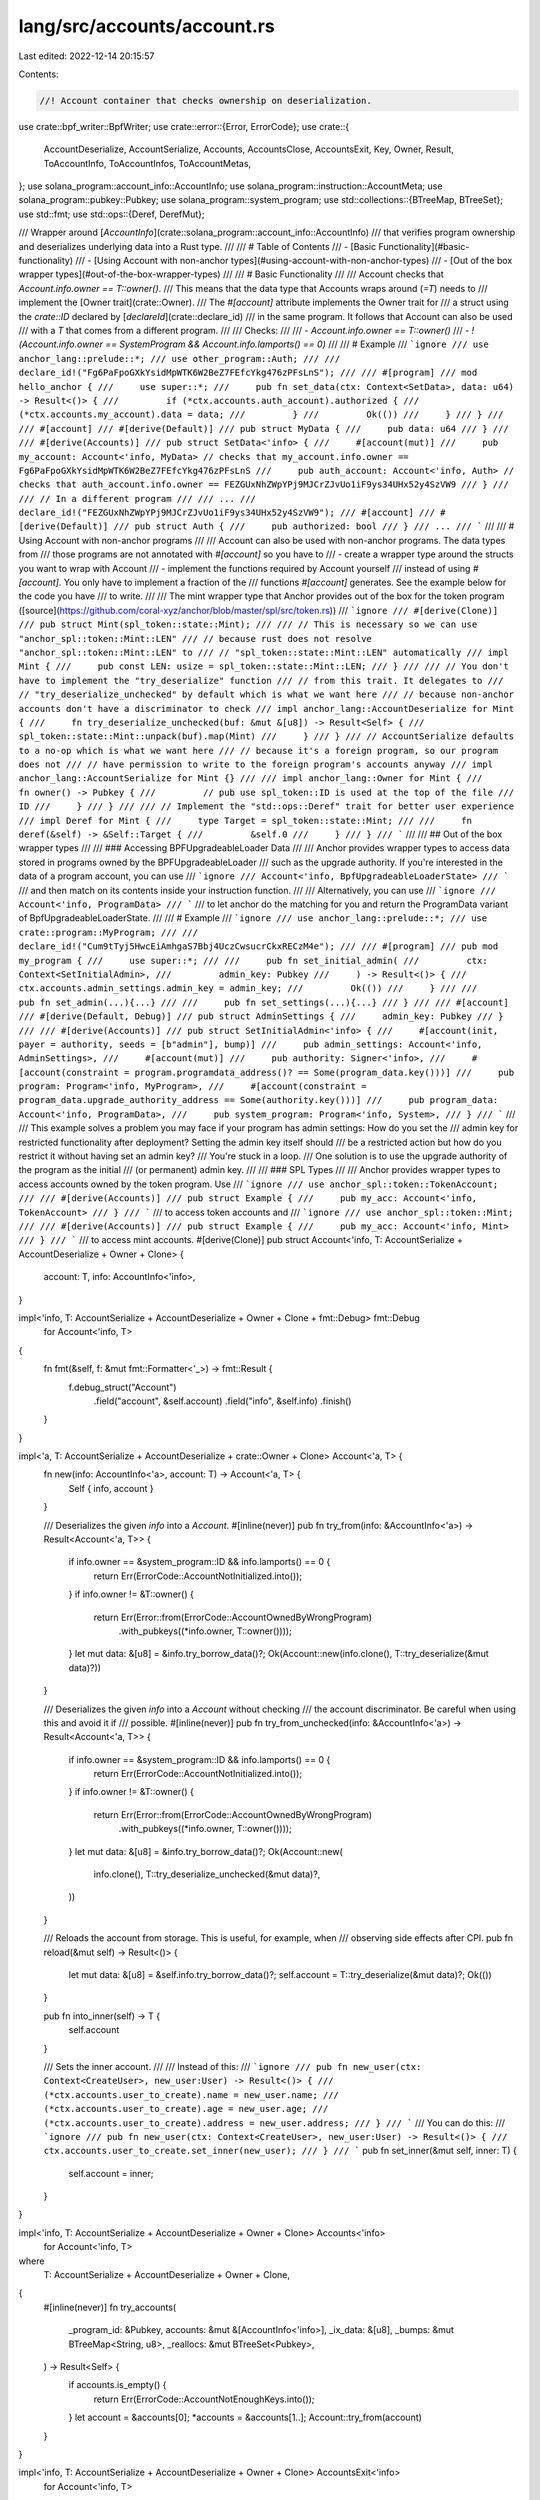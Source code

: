 lang/src/accounts/account.rs
============================

Last edited: 2022-12-14 20:15:57

Contents:

.. code-block:: rs

    //! Account container that checks ownership on deserialization.

use crate::bpf_writer::BpfWriter;
use crate::error::{Error, ErrorCode};
use crate::{
    AccountDeserialize, AccountSerialize, Accounts, AccountsClose, AccountsExit, Key, Owner,
    Result, ToAccountInfo, ToAccountInfos, ToAccountMetas,
};
use solana_program::account_info::AccountInfo;
use solana_program::instruction::AccountMeta;
use solana_program::pubkey::Pubkey;
use solana_program::system_program;
use std::collections::{BTreeMap, BTreeSet};
use std::fmt;
use std::ops::{Deref, DerefMut};

/// Wrapper around [`AccountInfo`](crate::solana_program::account_info::AccountInfo)
/// that verifies program ownership and deserializes underlying data into a Rust type.
///
/// # Table of Contents
/// - [Basic Functionality](#basic-functionality)
/// - [Using Account with non-anchor types](#using-account-with-non-anchor-types)
/// - [Out of the box wrapper types](#out-of-the-box-wrapper-types)
///
/// # Basic Functionality
///
/// Account checks that `Account.info.owner == T::owner()`.
/// This means that the data type that Accounts wraps around (`=T`) needs to
/// implement the [Owner trait](crate::Owner).
/// The `#[account]` attribute implements the Owner trait for
/// a struct using the `crate::ID` declared by [`declareId`](crate::declare_id)
/// in the same program. It follows that Account can also be used
/// with a `T` that comes from a different program.
///
/// Checks:
///
/// - `Account.info.owner == T::owner()`
/// - `!(Account.info.owner == SystemProgram && Account.info.lamports() == 0)`
///
/// # Example
/// ```ignore
/// use anchor_lang::prelude::*;
/// use other_program::Auth;
///
/// declare_id!("Fg6PaFpoGXkYsidMpWTK6W2BeZ7FEfcYkg476zPFsLnS");
///
/// #[program]
/// mod hello_anchor {
///     use super::*;
///     pub fn set_data(ctx: Context<SetData>, data: u64) -> Result<()> {
///         if (*ctx.accounts.auth_account).authorized {
///             (*ctx.accounts.my_account).data = data;
///         }
///         Ok(())
///     }
/// }
///
/// #[account]
/// #[derive(Default)]
/// pub struct MyData {
///     pub data: u64
/// }
///
/// #[derive(Accounts)]
/// pub struct SetData<'info> {
///     #[account(mut)]
///     pub my_account: Account<'info, MyData> // checks that my_account.info.owner == Fg6PaFpoGXkYsidMpWTK6W2BeZ7FEfcYkg476zPFsLnS
///     pub auth_account: Account<'info, Auth> // checks that auth_account.info.owner == FEZGUxNhZWpYPj9MJCrZJvUo1iF9ys34UHx52y4SzVW9
/// }
///
/// // In a different program
///
/// ...
/// declare_id!("FEZGUxNhZWpYPj9MJCrZJvUo1iF9ys34UHx52y4SzVW9");
/// #[account]
/// #[derive(Default)]
/// pub struct Auth {
///     pub authorized: bool
/// }
/// ...
/// ```
///
/// # Using Account with non-anchor programs
///
/// Account can also be used with non-anchor programs. The data types from
/// those programs are not annotated with `#[account]` so you have to
/// - create a wrapper type around the structs you want to wrap with Account
/// - implement the functions required by Account yourself
/// instead of using `#[account]`. You only have to implement a fraction of the
/// functions `#[account]` generates. See the example below for the code you have
/// to write.
///
/// The mint wrapper type that Anchor provides out of the box for the token program ([source](https://github.com/coral-xyz/anchor/blob/master/spl/src/token.rs))
/// ```ignore
/// #[derive(Clone)]
/// pub struct Mint(spl_token::state::Mint);
///
/// // This is necessary so we can use "anchor_spl::token::Mint::LEN"
/// // because rust does not resolve "anchor_spl::token::Mint::LEN" to
/// // "spl_token::state::Mint::LEN" automatically
/// impl Mint {
///     pub const LEN: usize = spl_token::state::Mint::LEN;
/// }
///
/// // You don't have to implement the "try_deserialize" function
/// // from this trait. It delegates to
/// // "try_deserialize_unchecked" by default which is what we want here
/// // because non-anchor accounts don't have a discriminator to check
/// impl anchor_lang::AccountDeserialize for Mint {
///     fn try_deserialize_unchecked(buf: &mut &[u8]) -> Result<Self> {
///         spl_token::state::Mint::unpack(buf).map(Mint)
///     }
/// }
/// // AccountSerialize defaults to a no-op which is what we want here
/// // because it's a foreign program, so our program does not
/// // have permission to write to the foreign program's accounts anyway
/// impl anchor_lang::AccountSerialize for Mint {}
///
/// impl anchor_lang::Owner for Mint {
///     fn owner() -> Pubkey {
///         // pub use spl_token::ID is used at the top of the file
///         ID
///     }
/// }
///
/// // Implement the "std::ops::Deref" trait for better user experience
/// impl Deref for Mint {
///     type Target = spl_token::state::Mint;
///
///     fn deref(&self) -> &Self::Target {
///         &self.0
///     }
/// }
/// ```
///
/// ## Out of the box wrapper types
///
/// ### Accessing BPFUpgradeableLoader Data
///
/// Anchor provides wrapper types to access data stored in programs owned by the BPFUpgradeableLoader
/// such as the upgrade authority. If you're interested in the data of a program account, you can use
/// ```ignore
/// Account<'info, BpfUpgradeableLoaderState>
/// ```
/// and then match on its contents inside your instruction function.
///
/// Alternatively, you can use
/// ```ignore
/// Account<'info, ProgramData>
/// ```
/// to let anchor do the matching for you and return the ProgramData variant of BpfUpgradeableLoaderState.
///
/// # Example
/// ```ignore
/// use anchor_lang::prelude::*;
/// use crate::program::MyProgram;
///
/// declare_id!("Cum9tTyj5HwcEiAmhgaS7Bbj4UczCwsucrCkxRECzM4e");
///
/// #[program]
/// pub mod my_program {
///     use super::*;
///
///     pub fn set_initial_admin(
///         ctx: Context<SetInitialAdmin>,
///         admin_key: Pubkey
///     ) -> Result<()> {
///         ctx.accounts.admin_settings.admin_key = admin_key;
///         Ok(())
///     }
///
///     pub fn set_admin(...){...}
///
///     pub fn set_settings(...){...}
/// }
///
/// #[account]
/// #[derive(Default, Debug)]
/// pub struct AdminSettings {
///     admin_key: Pubkey
/// }
///
/// #[derive(Accounts)]
/// pub struct SetInitialAdmin<'info> {
///     #[account(init, payer = authority, seeds = [b"admin"], bump)]
///     pub admin_settings: Account<'info, AdminSettings>,
///     #[account(mut)]
///     pub authority: Signer<'info>,
///     #[account(constraint = program.programdata_address()? == Some(program_data.key()))]
///     pub program: Program<'info, MyProgram>,
///     #[account(constraint = program_data.upgrade_authority_address == Some(authority.key()))]
///     pub program_data: Account<'info, ProgramData>,
///     pub system_program: Program<'info, System>,
/// }
/// ```
///
/// This example solves a problem you may face if your program has admin settings: How do you set the
/// admin key for restricted functionality after deployment? Setting the admin key itself should
/// be a restricted action but how do you restrict it without having set an admin key?
/// You're stuck in a loop.
/// One solution is to use the upgrade authority of the program as the initial
/// (or permanent) admin key.
///
/// ### SPL Types
///
/// Anchor provides wrapper types to access accounts owned by the token program. Use
/// ```ignore
/// use anchor_spl::token::TokenAccount;
///
/// #[derive(Accounts)]
/// pub struct Example {
///     pub my_acc: Account<'info, TokenAccount>
/// }
/// ```
/// to access token accounts and
/// ```ignore
/// use anchor_spl::token::Mint;
///
/// #[derive(Accounts)]
/// pub struct Example {
///     pub my_acc: Account<'info, Mint>
/// }
/// ```
/// to access mint accounts.
#[derive(Clone)]
pub struct Account<'info, T: AccountSerialize + AccountDeserialize + Owner + Clone> {
    account: T,
    info: AccountInfo<'info>,
}

impl<'info, T: AccountSerialize + AccountDeserialize + Owner + Clone + fmt::Debug> fmt::Debug
    for Account<'info, T>
{
    fn fmt(&self, f: &mut fmt::Formatter<'_>) -> fmt::Result {
        f.debug_struct("Account")
            .field("account", &self.account)
            .field("info", &self.info)
            .finish()
    }
}

impl<'a, T: AccountSerialize + AccountDeserialize + crate::Owner + Clone> Account<'a, T> {
    fn new(info: AccountInfo<'a>, account: T) -> Account<'a, T> {
        Self { info, account }
    }

    /// Deserializes the given `info` into a `Account`.
    #[inline(never)]
    pub fn try_from(info: &AccountInfo<'a>) -> Result<Account<'a, T>> {
        if info.owner == &system_program::ID && info.lamports() == 0 {
            return Err(ErrorCode::AccountNotInitialized.into());
        }
        if info.owner != &T::owner() {
            return Err(Error::from(ErrorCode::AccountOwnedByWrongProgram)
                .with_pubkeys((*info.owner, T::owner())));
        }
        let mut data: &[u8] = &info.try_borrow_data()?;
        Ok(Account::new(info.clone(), T::try_deserialize(&mut data)?))
    }

    /// Deserializes the given `info` into a `Account` without checking
    /// the account discriminator. Be careful when using this and avoid it if
    /// possible.
    #[inline(never)]
    pub fn try_from_unchecked(info: &AccountInfo<'a>) -> Result<Account<'a, T>> {
        if info.owner == &system_program::ID && info.lamports() == 0 {
            return Err(ErrorCode::AccountNotInitialized.into());
        }
        if info.owner != &T::owner() {
            return Err(Error::from(ErrorCode::AccountOwnedByWrongProgram)
                .with_pubkeys((*info.owner, T::owner())));
        }
        let mut data: &[u8] = &info.try_borrow_data()?;
        Ok(Account::new(
            info.clone(),
            T::try_deserialize_unchecked(&mut data)?,
        ))
    }

    /// Reloads the account from storage. This is useful, for example, when
    /// observing side effects after CPI.
    pub fn reload(&mut self) -> Result<()> {
        let mut data: &[u8] = &self.info.try_borrow_data()?;
        self.account = T::try_deserialize(&mut data)?;
        Ok(())
    }

    pub fn into_inner(self) -> T {
        self.account
    }

    /// Sets the inner account.
    ///
    /// Instead of this:
    /// ```ignore
    /// pub fn new_user(ctx: Context<CreateUser>, new_user:User) -> Result<()> {
    ///     (*ctx.accounts.user_to_create).name = new_user.name;
    ///     (*ctx.accounts.user_to_create).age = new_user.age;
    ///     (*ctx.accounts.user_to_create).address = new_user.address;
    /// }
    /// ```
    /// You can do this:
    /// ```ignore
    /// pub fn new_user(ctx: Context<CreateUser>, new_user:User) -> Result<()> {
    ///     ctx.accounts.user_to_create.set_inner(new_user);
    /// }
    /// ```
    pub fn set_inner(&mut self, inner: T) {
        self.account = inner;
    }
}

impl<'info, T: AccountSerialize + AccountDeserialize + Owner + Clone> Accounts<'info>
    for Account<'info, T>
where
    T: AccountSerialize + AccountDeserialize + Owner + Clone,
{
    #[inline(never)]
    fn try_accounts(
        _program_id: &Pubkey,
        accounts: &mut &[AccountInfo<'info>],
        _ix_data: &[u8],
        _bumps: &mut BTreeMap<String, u8>,
        _reallocs: &mut BTreeSet<Pubkey>,
    ) -> Result<Self> {
        if accounts.is_empty() {
            return Err(ErrorCode::AccountNotEnoughKeys.into());
        }
        let account = &accounts[0];
        *accounts = &accounts[1..];
        Account::try_from(account)
    }
}

impl<'info, T: AccountSerialize + AccountDeserialize + Owner + Clone> AccountsExit<'info>
    for Account<'info, T>
{
    fn exit(&self, program_id: &Pubkey) -> Result<()> {
        // Only persist if the owner is the current program and the account is not closed.
        if &T::owner() == program_id && !crate::common::is_closed(&self.info) {
            let info = self.to_account_info();
            let mut data = info.try_borrow_mut_data()?;
            let dst: &mut [u8] = &mut data;
            let mut writer = BpfWriter::new(dst);
            self.account.try_serialize(&mut writer)?;
        }
        Ok(())
    }
}

impl<'info, T: AccountSerialize + AccountDeserialize + Owner + Clone> AccountsClose<'info>
    for Account<'info, T>
{
    fn close(&self, sol_destination: AccountInfo<'info>) -> Result<()> {
        crate::common::close(self.to_account_info(), sol_destination)
    }
}

impl<'info, T: AccountSerialize + AccountDeserialize + Owner + Clone> ToAccountMetas
    for Account<'info, T>
{
    fn to_account_metas(&self, is_signer: Option<bool>) -> Vec<AccountMeta> {
        let is_signer = is_signer.unwrap_or(self.info.is_signer);
        let meta = match self.info.is_writable {
            false => AccountMeta::new_readonly(*self.info.key, is_signer),
            true => AccountMeta::new(*self.info.key, is_signer),
        };
        vec![meta]
    }
}

impl<'info, T: AccountSerialize + AccountDeserialize + Owner + Clone> ToAccountInfos<'info>
    for Account<'info, T>
{
    fn to_account_infos(&self) -> Vec<AccountInfo<'info>> {
        vec![self.info.clone()]
    }
}

impl<'info, T: AccountSerialize + AccountDeserialize + Owner + Clone> AsRef<AccountInfo<'info>>
    for Account<'info, T>
{
    fn as_ref(&self) -> &AccountInfo<'info> {
        &self.info
    }
}

impl<'info, T: AccountSerialize + AccountDeserialize + Owner + Clone> AsRef<T>
    for Account<'info, T>
{
    fn as_ref(&self) -> &T {
        &self.account
    }
}

impl<'a, T: AccountSerialize + AccountDeserialize + Owner + Clone> Deref for Account<'a, T> {
    type Target = T;

    fn deref(&self) -> &Self::Target {
        &(self).account
    }
}

impl<'a, T: AccountSerialize + AccountDeserialize + Owner + Clone> DerefMut for Account<'a, T> {
    fn deref_mut(&mut self) -> &mut Self::Target {
        #[cfg(feature = "anchor-debug")]
        if !self.info.is_writable {
            solana_program::msg!("The given Account is not mutable");
            panic!();
        }
        &mut self.account
    }
}

impl<'info, T: AccountSerialize + AccountDeserialize + Owner + Clone> Key for Account<'info, T> {
    fn key(&self) -> Pubkey {
        *self.info.key
    }
}


